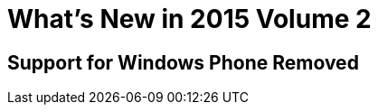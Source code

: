 = What's New in 2015 Volume 2

[[Support_for_Windows_Phone_Removed]]
== Support for Windows Phone Removed